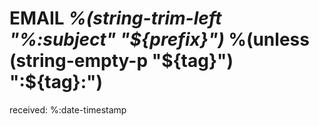 * EMAIL [[%:link][%(string-trim-left "%:subject" "${prefix}")]] %(unless (string-empty-p "${tag}") ":${tag}:")
:PROPERTIES:
:refile/template: e
:refile/target-date: %(format-time-string "%Y-%m-%d" (date-to-time "%:date"))
:END:
received: %:date-timestamp
